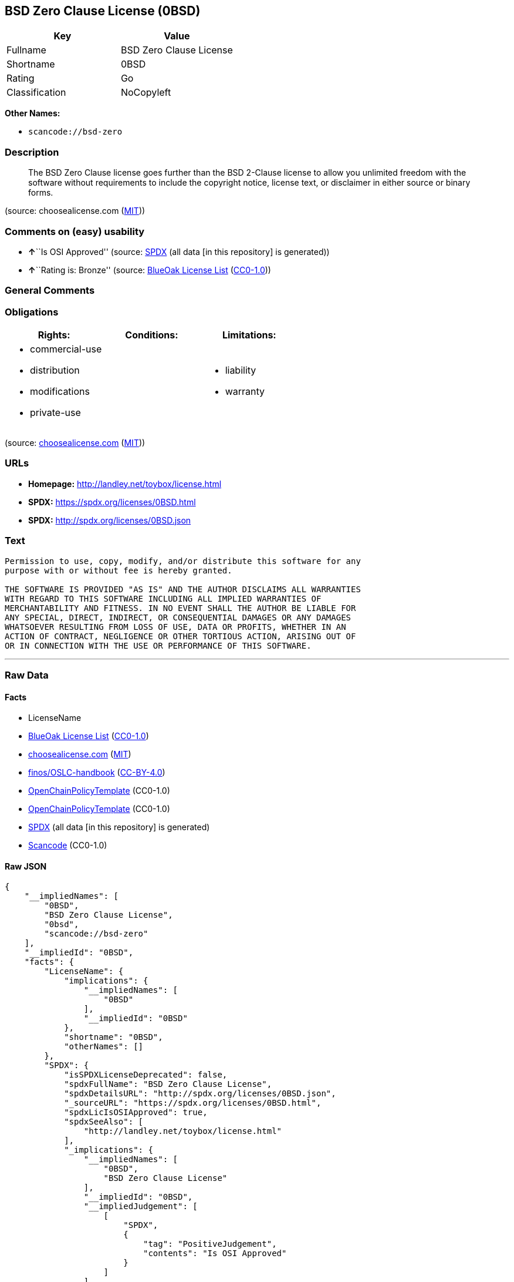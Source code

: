 == BSD Zero Clause License (0BSD)

[cols=",",options="header",]
|===
|Key |Value
|Fullname |BSD Zero Clause License
|Shortname |0BSD
|Rating |Go
|Classification |NoCopyleft
|===

*Other Names:*

* `+scancode://bsd-zero+`

=== Description

____
The BSD Zero Clause license goes further than the BSD 2-Clause license
to allow you unlimited freedom with the software without requirements to
include the copyright notice, license text, or disclaimer in either
source or binary forms.
____

(source: choosealicense.com
(https://github.com/github/choosealicense.com/blob/gh-pages/LICENSE.md[MIT]))

=== Comments on (easy) usability

* **↑**``Is OSI Approved'' (source:
https://spdx.org/licenses/0BSD.html[SPDX] (all data [in this repository]
is generated))
* **↑**``Rating is: Bronze'' (source:
https://blueoakcouncil.org/list[BlueOak License List]
(https://raw.githubusercontent.com/blueoakcouncil/blue-oak-list-npm-package/master/LICENSE[CC0-1.0]))

=== General Comments

=== Obligations

[cols=",,",options="header",]
|===
|Rights: |Conditions: |Limitations:
a|
* commercial-use
* distribution
* modifications
* private-use

a|

a|
* liability
* warranty

|===

(source:
https://github.com/github/choosealicense.com/blob/gh-pages/_licenses/0bsd.txt[choosealicense.com]
(https://github.com/github/choosealicense.com/blob/gh-pages/LICENSE.md[MIT]))

=== URLs

* *Homepage:* http://landley.net/toybox/license.html
* *SPDX:* https://spdx.org/licenses/0BSD.html
* *SPDX:* http://spdx.org/licenses/0BSD.json

=== Text

....
Permission to use, copy, modify, and/or distribute this software for any
purpose with or without fee is hereby granted.

THE SOFTWARE IS PROVIDED "AS IS" AND THE AUTHOR DISCLAIMS ALL WARRANTIES
WITH REGARD TO THIS SOFTWARE INCLUDING ALL IMPLIED WARRANTIES OF
MERCHANTABILITY AND FITNESS. IN NO EVENT SHALL THE AUTHOR BE LIABLE FOR
ANY SPECIAL, DIRECT, INDIRECT, OR CONSEQUENTIAL DAMAGES OR ANY DAMAGES
WHATSOEVER RESULTING FROM LOSS OF USE, DATA OR PROFITS, WHETHER IN AN
ACTION OF CONTRACT, NEGLIGENCE OR OTHER TORTIOUS ACTION, ARISING OUT OF
OR IN CONNECTION WITH THE USE OR PERFORMANCE OF THIS SOFTWARE.
....

'''''

=== Raw Data

==== Facts

* LicenseName
* https://blueoakcouncil.org/list[BlueOak License List]
(https://raw.githubusercontent.com/blueoakcouncil/blue-oak-list-npm-package/master/LICENSE[CC0-1.0])
* https://github.com/github/choosealicense.com/blob/gh-pages/_licenses/0bsd.txt[choosealicense.com]
(https://github.com/github/choosealicense.com/blob/gh-pages/LICENSE.md[MIT])
* https://github.com/finos/OSLC-handbook/blob/master/src/0BSD.yaml[finos/OSLC-handbook]
(https://creativecommons.org/licenses/by/4.0/legalcode[CC-BY-4.0])
* https://github.com/OpenChain-Project/curriculum/raw/ddf1e879341adbd9b297cd67c5d5c16b2076540b/policy-template/Open%20Source%20Policy%20Template%20for%20OpenChain%20Specification%201.2.ods[OpenChainPolicyTemplate]
(CC0-1.0)
* https://github.com/OpenChain-Project/curriculum/raw/ddf1e879341adbd9b297cd67c5d5c16b2076540b/policy-template/Open%20Source%20Policy%20Template%20for%20OpenChain%20Specification%201.2.ods[OpenChainPolicyTemplate]
(CC0-1.0)
* https://spdx.org/licenses/0BSD.html[SPDX] (all data [in this
repository] is generated)
* https://github.com/nexB/scancode-toolkit/blob/develop/src/licensedcode/data/licenses/bsd-zero.yml[Scancode]
(CC0-1.0)

==== Raw JSON

....
{
    "__impliedNames": [
        "0BSD",
        "BSD Zero Clause License",
        "0bsd",
        "scancode://bsd-zero"
    ],
    "__impliedId": "0BSD",
    "facts": {
        "LicenseName": {
            "implications": {
                "__impliedNames": [
                    "0BSD"
                ],
                "__impliedId": "0BSD"
            },
            "shortname": "0BSD",
            "otherNames": []
        },
        "SPDX": {
            "isSPDXLicenseDeprecated": false,
            "spdxFullName": "BSD Zero Clause License",
            "spdxDetailsURL": "http://spdx.org/licenses/0BSD.json",
            "_sourceURL": "https://spdx.org/licenses/0BSD.html",
            "spdxLicIsOSIApproved": true,
            "spdxSeeAlso": [
                "http://landley.net/toybox/license.html"
            ],
            "_implications": {
                "__impliedNames": [
                    "0BSD",
                    "BSD Zero Clause License"
                ],
                "__impliedId": "0BSD",
                "__impliedJudgement": [
                    [
                        "SPDX",
                        {
                            "tag": "PositiveJudgement",
                            "contents": "Is OSI Approved"
                        }
                    ]
                ],
                "__isOsiApproved": true,
                "__impliedURLs": [
                    [
                        "SPDX",
                        "http://spdx.org/licenses/0BSD.json"
                    ],
                    [
                        null,
                        "http://landley.net/toybox/license.html"
                    ]
                ]
            },
            "spdxLicenseId": "0BSD"
        },
        "Scancode": {
            "otherUrls": null,
            "homepageUrl": "http://landley.net/toybox/license.html",
            "shortName": "BSD Zero Clause License",
            "textUrls": null,
            "text": "Permission to use, copy, modify, and/or distribute this software for any\npurpose with or without fee is hereby granted.\n\nTHE SOFTWARE IS PROVIDED \"AS IS\" AND THE AUTHOR DISCLAIMS ALL WARRANTIES\nWITH REGARD TO THIS SOFTWARE INCLUDING ALL IMPLIED WARRANTIES OF\nMERCHANTABILITY AND FITNESS. IN NO EVENT SHALL THE AUTHOR BE LIABLE FOR\nANY SPECIAL, DIRECT, INDIRECT, OR CONSEQUENTIAL DAMAGES OR ANY DAMAGES\nWHATSOEVER RESULTING FROM LOSS OF USE, DATA OR PROFITS, WHETHER IN AN\nACTION OF CONTRACT, NEGLIGENCE OR OTHER TORTIOUS ACTION, ARISING OUT OF\nOR IN CONNECTION WITH THE USE OR PERFORMANCE OF THIS SOFTWARE.",
            "category": "Permissive",
            "osiUrl": null,
            "owner": "Rob Landley",
            "_sourceURL": "https://github.com/nexB/scancode-toolkit/blob/develop/src/licensedcode/data/licenses/bsd-zero.yml",
            "key": "bsd-zero",
            "name": "BSD Zero Clause License",
            "spdxId": "0BSD",
            "notes": null,
            "_implications": {
                "__impliedNames": [
                    "scancode://bsd-zero",
                    "BSD Zero Clause License",
                    "0BSD"
                ],
                "__impliedId": "0BSD",
                "__impliedCopyleft": [
                    [
                        "Scancode",
                        "NoCopyleft"
                    ]
                ],
                "__calculatedCopyleft": "NoCopyleft",
                "__impliedText": "Permission to use, copy, modify, and/or distribute this software for any\npurpose with or without fee is hereby granted.\n\nTHE SOFTWARE IS PROVIDED \"AS IS\" AND THE AUTHOR DISCLAIMS ALL WARRANTIES\nWITH REGARD TO THIS SOFTWARE INCLUDING ALL IMPLIED WARRANTIES OF\nMERCHANTABILITY AND FITNESS. IN NO EVENT SHALL THE AUTHOR BE LIABLE FOR\nANY SPECIAL, DIRECT, INDIRECT, OR CONSEQUENTIAL DAMAGES OR ANY DAMAGES\nWHATSOEVER RESULTING FROM LOSS OF USE, DATA OR PROFITS, WHETHER IN AN\nACTION OF CONTRACT, NEGLIGENCE OR OTHER TORTIOUS ACTION, ARISING OUT OF\nOR IN CONNECTION WITH THE USE OR PERFORMANCE OF THIS SOFTWARE.",
                "__impliedURLs": [
                    [
                        "Homepage",
                        "http://landley.net/toybox/license.html"
                    ]
                ]
            }
        },
        "OpenChainPolicyTemplate": {
            "isSaaSDeemed": "no",
            "licenseType": "permissive",
            "freedomOrDeath": "no",
            "typeCopyleft": "no",
            "_sourceURL": "https://github.com/OpenChain-Project/curriculum/raw/ddf1e879341adbd9b297cd67c5d5c16b2076540b/policy-template/Open%20Source%20Policy%20Template%20for%20OpenChain%20Specification%201.2.ods",
            "name": "Free Public License 1.0.0",
            "commercialUse": true,
            "spdxId": "0BSD",
            "_implications": {
                "__impliedNames": [
                    "0BSD"
                ]
            }
        },
        "BlueOak License List": {
            "BlueOakRating": "Bronze",
            "url": "https://spdx.org/licenses/0BSD.html",
            "isPermissive": true,
            "_sourceURL": "https://blueoakcouncil.org/list",
            "name": "BSD Zero Clause License",
            "id": "0BSD",
            "_implications": {
                "__impliedNames": [
                    "0BSD",
                    "BSD Zero Clause License"
                ],
                "__impliedJudgement": [
                    [
                        "BlueOak License List",
                        {
                            "tag": "PositiveJudgement",
                            "contents": "Rating is: Bronze"
                        }
                    ]
                ],
                "__impliedCopyleft": [
                    [
                        "BlueOak License List",
                        "NoCopyleft"
                    ]
                ],
                "__calculatedCopyleft": "NoCopyleft",
                "__impliedURLs": [
                    [
                        "SPDX",
                        "https://spdx.org/licenses/0BSD.html"
                    ]
                ]
            }
        },
        "choosealicense.com": {
            "limitations": [
                "liability",
                "warranty"
            ],
            "_sourceURL": "https://github.com/github/choosealicense.com/blob/gh-pages/_licenses/0bsd.txt",
            "content": "---\ntitle: BSD Zero Clause License\nspdx-id: 0BSD\n\ndescription: The BSD Zero Clause license goes further than the BSD 2-Clause license to allow you unlimited freedom with the software without requirements to include the copyright notice, license text, or disclaimer in either source or binary forms.\n\nhow: Create a text file (typically named LICENSE or LICENSE.txt) in the root of your source code and copy the text of the license into the file.  Replace [year] with the current year and [fullname] with the name (or names) of the copyright holders. You may take the additional step of removing the copyright notice.\n\nusing:\n  PickMeUp: https://github.com/nazar-pc/PickMeUp/blob/master/copying.md\n  smoltcp: https://github.com/m-labs/smoltcp/blob/master/LICENSE-0BSD.txt\n  Toybox: https://github.com/landley/toybox/blob/master/LICENSE\n\npermissions:\n  - commercial-use\n  - distribution\n  - modifications\n  - private-use\n\nconditions: []\n\nlimitations:\n  - liability\n  - warranty\n\n---\n\nCopyright (c) [year] [fullname]\n\nPermission to use, copy, modify, and/or distribute this software for any\npurpose with or without fee is hereby granted.\n\nTHE SOFTWARE IS PROVIDED \"AS IS\" AND THE AUTHOR DISCLAIMS ALL WARRANTIES WITH\nREGARD TO THIS SOFTWARE INCLUDING ALL IMPLIED WARRANTIES OF MERCHANTABILITY\nAND FITNESS. IN NO EVENT SHALL THE AUTHOR BE LIABLE FOR ANY SPECIAL, DIRECT,\nINDIRECT, OR CONSEQUENTIAL DAMAGES OR ANY DAMAGES WHATSOEVER RESULTING FROM\nLOSS OF USE, DATA OR PROFITS, WHETHER IN AN ACTION OF CONTRACT, NEGLIGENCE OR\nOTHER TORTIOUS ACTION, ARISING OUT OF OR IN CONNECTION WITH THE USE OR\nPERFORMANCE OF THIS SOFTWARE.\n",
            "name": "0bsd",
            "hidden": null,
            "spdxId": "0BSD",
            "conditions": [],
            "permissions": [
                "commercial-use",
                "distribution",
                "modifications",
                "private-use"
            ],
            "featured": null,
            "nickname": null,
            "how": "Create a text file (typically named LICENSE or LICENSE.txt) in the root of your source code and copy the text of the license into the file.  Replace [year] with the current year and [fullname] with the name (or names) of the copyright holders. You may take the additional step of removing the copyright notice.",
            "title": "BSD Zero Clause License",
            "_implications": {
                "__impliedNames": [
                    "0bsd",
                    "0BSD"
                ],
                "__obligations": {
                    "limitations": [
                        {
                            "tag": "ImpliedLimitation",
                            "contents": "liability"
                        },
                        {
                            "tag": "ImpliedLimitation",
                            "contents": "warranty"
                        }
                    ],
                    "rights": [
                        {
                            "tag": "ImpliedRight",
                            "contents": "commercial-use"
                        },
                        {
                            "tag": "ImpliedRight",
                            "contents": "distribution"
                        },
                        {
                            "tag": "ImpliedRight",
                            "contents": "modifications"
                        },
                        {
                            "tag": "ImpliedRight",
                            "contents": "private-use"
                        }
                    ],
                    "conditions": []
                }
            },
            "description": "The BSD Zero Clause license goes further than the BSD 2-Clause license to allow you unlimited freedom with the software without requirements to include the copyright notice, license text, or disclaimer in either source or binary forms."
        },
        "finos/OSLC-handbook": {
            "terms": [
                {
                    "termUseCases": null,
                    "termSeeAlso": null,
                    "termDescription": "This license places no conditions whatsoever on using, copying, modifying or distributing the software for any purpose.",
                    "termComplianceNotes": null,
                    "termType": "other"
                }
            ],
            "_sourceURL": "https://github.com/finos/OSLC-handbook/blob/master/src/0BSD.yaml",
            "name": "BSD Zero Clause License",
            "nameFromFilename": "0BSD",
            "notes": "This is a blanket license with no conditions.",
            "_implications": {
                "__impliedNames": [
                    "0BSD",
                    "BSD Zero Clause License"
                ]
            },
            "licenseId": [
                "0BSD",
                "BSD Zero Clause License"
            ]
        }
    },
    "__impliedJudgement": [
        [
            "BlueOak License List",
            {
                "tag": "PositiveJudgement",
                "contents": "Rating is: Bronze"
            }
        ],
        [
            "SPDX",
            {
                "tag": "PositiveJudgement",
                "contents": "Is OSI Approved"
            }
        ]
    ],
    "__impliedCopyleft": [
        [
            "BlueOak License List",
            "NoCopyleft"
        ],
        [
            "Scancode",
            "NoCopyleft"
        ]
    ],
    "__calculatedCopyleft": "NoCopyleft",
    "__obligations": {
        "limitations": [
            {
                "tag": "ImpliedLimitation",
                "contents": "liability"
            },
            {
                "tag": "ImpliedLimitation",
                "contents": "warranty"
            }
        ],
        "rights": [
            {
                "tag": "ImpliedRight",
                "contents": "commercial-use"
            },
            {
                "tag": "ImpliedRight",
                "contents": "distribution"
            },
            {
                "tag": "ImpliedRight",
                "contents": "modifications"
            },
            {
                "tag": "ImpliedRight",
                "contents": "private-use"
            }
        ],
        "conditions": []
    },
    "__isOsiApproved": true,
    "__impliedText": "Permission to use, copy, modify, and/or distribute this software for any\npurpose with or without fee is hereby granted.\n\nTHE SOFTWARE IS PROVIDED \"AS IS\" AND THE AUTHOR DISCLAIMS ALL WARRANTIES\nWITH REGARD TO THIS SOFTWARE INCLUDING ALL IMPLIED WARRANTIES OF\nMERCHANTABILITY AND FITNESS. IN NO EVENT SHALL THE AUTHOR BE LIABLE FOR\nANY SPECIAL, DIRECT, INDIRECT, OR CONSEQUENTIAL DAMAGES OR ANY DAMAGES\nWHATSOEVER RESULTING FROM LOSS OF USE, DATA OR PROFITS, WHETHER IN AN\nACTION OF CONTRACT, NEGLIGENCE OR OTHER TORTIOUS ACTION, ARISING OUT OF\nOR IN CONNECTION WITH THE USE OR PERFORMANCE OF THIS SOFTWARE.",
    "__impliedURLs": [
        [
            "SPDX",
            "https://spdx.org/licenses/0BSD.html"
        ],
        [
            "SPDX",
            "http://spdx.org/licenses/0BSD.json"
        ],
        [
            null,
            "http://landley.net/toybox/license.html"
        ],
        [
            "Homepage",
            "http://landley.net/toybox/license.html"
        ]
    ]
}
....

==== Dot Cluster Graph

../dot/0BSD.svg